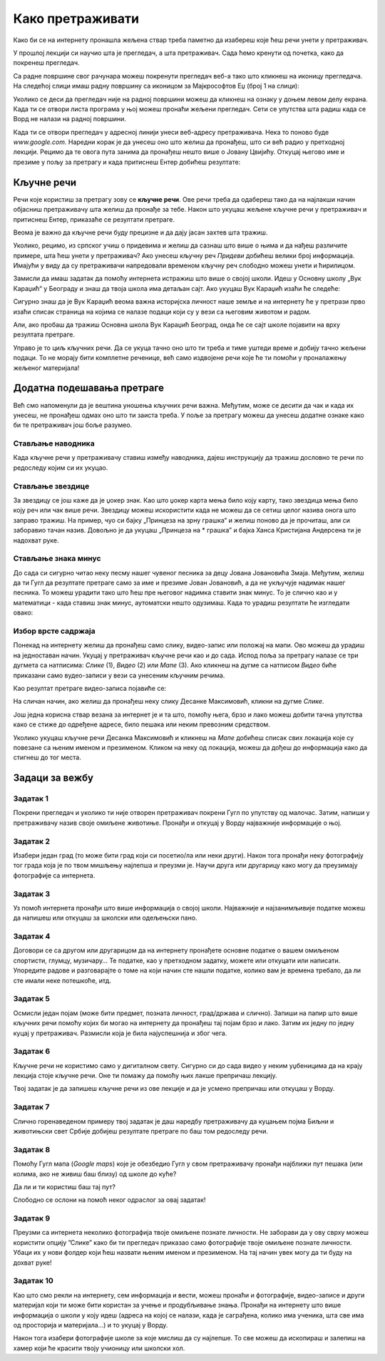 Како претраживати
=================

Како би се на интернету пронашла жељена ствар треба паметно да изабереш које ћеш речи унети у претраживач. 


У прошлој лекцији си научио шта је прегледач, а шта претраживач. Сада ћемо кренути од почетка, како да
покренеш прегледач.

Са радне површине свог рачунара можеш покренути прегледач веб-а тако што кликнеш на иконицу прегледача. На
следећој слици имаш радну површину са иконицом за Мајкрософтов Еџ (број 1 на слици):

.. image:: ../../_images/pi_3.png
   :width: 780
   :align: center

.. |win| image:: ../../_images/windows.png
            :width: 20px

Уколико се деси да прегледач није на радној површини можеш да кликнеш на ознаку |win| у доњем 
левом  делу екрана. 
Када ти се отвори листа програма у њој можеш пронаћи жељени прегледач. Сети се упутства шта радиш када се
Ворд не налази на радној површини.

Када ти се отвори прегледач у адресној линији унеси веб-адресу  претраживача. 
Нека то поново буде  `www.google.com`. Наредни корак је да унесеш оно што желиш да пронађеш, што си већ
радио у претходној лекцији. Рецимо да те овога пута занима да пронађеш нешто више o Јовану Цвијићу. 
Откуцај његово име и презиме у пољу за претрагу и када притиснеш Ентер добићеш
резултате:

.. image:: ../../_images/pi_8.png
   :width: 780
   :align: center

Кључне речи
-----------

Речи које користиш за претрагу зову се **кључне речи**. Ове речи треба да одабереш тако да на најлакши начин 
објасниш претраживачу шта желиш да пронађе за тебе. Након што укуцаш жељене кључне речи у претраживач и 
притиснеш Ентер, приказаће се резултати претраге.

Веома је важно да кључне речи буду прецизне и да дају јасан захтев шта тражиш. 

Уколико, рецимо, из српског учиш о придевима и желиш да сазнаш што више о њима и да нађеш различите примере, шта ћеш унети у претраживач?
Ако унесеш кључну реч *Придеви* добићеш велики број информација.
Имајући у виду да су претраживачи напредовали временом кључну реч слободно можеш унети и ћирилицом.

Замисли да имаш задатак да помоћу интернета истражиш што више о својој школи. Идеш у Основну школу „Вук Караџић“ 
у Београду и знаш да твоја школа има детаљан сајт. Ако укуцаш Вук Караџић изаћи ће следеће:

.. image:: ../../_images/pi_9.png
   :width: 780
   :align: center

.. questionnote::
 
   Шта мислиш због чега?
 
Сигурно знаш да је Вук Караџић веома важна историјска личност наше земље и на интернету ће у претрази прво изаћи 
списак страница на којима се налазе подаци који су у вези са његовим животом и радом.

Али, ако пробаш да тражиш Основна школа Вук Караџић Београд, онда ће се сајт школе појавити на врху резултата претраге.
 
Управо је то циљ кључних речи. Да се укуца тачно оно што ти треба и тиме уштеди време и добију тачно жељени подаци. 
То не морају бити комплетне реченице, већ само издвојене речи које ће ти помоћи у проналажењу жељеног материјала!

.. questionnote::

   Твој друг из одељења Никола Петровић освојио је прво место на републичком такмичењу из математике. Знаш да су новине писале о томе. 
   У претраживач је унето само Никола и изашло је следеће:

   .. image:: ../../_images/pi_11.png
      :width: 780
      :align: center
 
   Шта мислиш због чега?

   Шта мислиш због чега чланак није изашао одмах?
 
   Шта је требало да укуцаш како би лакше нашао чланак?
 
Додатна подешавања претраге
---------------------------
	
Већ смо напоменули да је вештина уношења кључних речи важна.
Међутим, може се десити да чак и када их унесеш, не 
пронађеш одмах оно што ти заиста треба. 
У поље за претрагу можеш да унесеш додатне ознаке како би те претраживач још боље разумео.


Стављање наводника
~~~~~~~~~~~~~~~~~~

Када кључне речи у претраживачу ставиш између наводника, дајеш инструкцију да тражиш дословно те речи по редоследу 
којим си их укуцао.

.. image:: ../../_images/pi_12.png
   :width: 780
   :align: center


Стављање звездице
~~~~~~~~~~~~~~~~~

За звездицу се још каже да је џокер знак. Као што џокер карта мења било коју карту, 
тако звездица мења било коју реч или чак више речи. Звездицу можеш искористити 
када не можеш да се сетиш целог назива онога што заправо тражиш. 
На пример, чуо си бајку „Принцеза на зрну грашка“ и желиш 
поново да је прочиташ, али си заборавио тачан назив. Довољно је да укуцаш „Принцеза на * грашка” и бајка Ханса Кристијана 
Андерсена ти је надохват руке.


.. image:: ../../_images/pi_14.png
   :width: 780
   :align: center
   
Стављање знака минус
~~~~~~~~~~~~~~~~~~~~

До сада си сигурно читао неку песму нашег чувеног песника за децу Јована Јовановића Змаја. Међутим, желиш да ти Гугл да 
резултате претраге само за име и презиме Јован Јовановић, а да не укључује надимак нашег песника. То можеш урадити тако што 
ћеш пре његовог надимка ставити знак минус. То је слично као и у математици - када ставиш знак минус, аутоматски нешто 
одузимаш. Када то урадиш резултати ће изгледати овако:

.. image:: ../../_images/pi_15.png
   :width: 780
   :align: center


Избор врсте садржаја
~~~~~~~~~~~~~~~~~~~~

Понекад на интернету желиш да пронађеш само слику, видео-запис или положај на мапи. Ово можеш да урадиш на једноставан начин. 
Укуцај у претраживач кључне речи као и до сада. Испод поља за претрагу налазе се три дугмета са натписима: *Слике* (1), *Видео* (2) или *Мапе* (3). 
Ако кликнеш на дугме са натписом *Видео* биће приказани само вудео-записи у вези са унесеним кључним речима.


.. image:: ../../_images/pi_18.png
   :width: 780
   :align: center

Као резултат претраге видео-записа појавиће се:

.. image:: ../../_images/pi_20.png
   :width: 780
   :align: center

На сличан начин, ако желиш да пронађеш неку слику Десанке Максимовић, кликни на дугме *Слике*.
   
Још једна корисна ствар везана за интернет је и та што, помоћу њега, брзо и лако можеш добити тачна упутства како се стиже до одређене адресе, 
било пешака или неким превозним 
средством. 

Уколико укуцаш кључне речи Десанка Максимовић и кликнеш на *Мапе* добићеш списак свих локација које су повезанe са њеним 
именом и презименом. Кликом на неку од локација, можеш да дођеш до информација како да стигнеш до тог места.

.. image:: ../../_images/pi_22.png
   :width: 780
   :align: center
   

.. suggestionnote::

 Претрага интернета преко кључних речи је нешто за шта је потребно и одређено искуство. Немој се разочарати ако одмах, из прве, не пронађеш оно што ти је заиста потребно. Увек размисли још једном и пробај да укуцаш неке друге кључне речи. Временом ћеш бити све успешнији!


Задаци за вежбу
---------------

Задатак 1
~~~~~~~~~

Покрени прегледач и уколико ти није отворен претраживач покрени Гугл по упутству од малочас. Затим, напиши у 
претраживачу назив своје омиљене животиње. Пронађи и откуцај у Ворду најважније информације о њој.

Задатак 2
~~~~~~~~~

Изабери један град (то може бити град који си посетио/ла или неки други). Након тога пронађи неку фотографију тог града 
која је по твом мишљењу најлепша и преузми је. Научи друга или другарицу како могу да преузимају фотографије са интернета.

Задатак 3
~~~~~~~~~

Уз помоћ интернета пронађи што више информација о својој школи. Најважније и најзанимљивије податке можеш да напишеш или 
откуцаш за школски или одељењски пано.

Задатак 4
~~~~~~~~~

Договори се са другом или другарицом да на интернету пронађете основне податке о вашем омиљеном спортисти, глумцу, музичару… 
Те податке, као у претходном задатку, можете или откуцати или написати. Упоредите радове и разговарајте о томе на који начин сте нашли податке, колико вам је времена требало, да ли сте имали неке потешкоће, итд.

Задатак 5
~~~~~~~~~

Осмисли један појам (може бити предмет, позната личност, град/држава и слично). Запиши на папир што више кључних речи помоћу 
којих би могао на интернету да пронађеш тај појам брзо и лако. Затим их једну по једну куцај у претраживач. Размисли која је била најуспешнија и због чега.

Задатак 6
~~~~~~~~~

Кључне речи не користимо само у дигиталном свету. Сигурно си до сада видео у неким уџбеницима да на крају лекција стоје 
кључне речи. Оне ти помажу да помоћу њих лакше препричаш лекцију. 

Твој задатак је да запишеш кључне речи из ове лекције и да је усмено препричаш или откуцаш у Ворду.

Задатак 7
~~~~~~~~~

Слично горенаведеном примеру твој задатак је даш наредбу претраживачу да куцањем појма Биљни и животињски свет Србије добијеш резултате претраге по баш том редоследу речи.

Задатак 8
~~~~~~~~~

Помоћу Гугл мапа (*Google maps*) које је обезбедио Гугл у свом претраживачу пронађи најближи пут пешака (или колима, ако не живиш баш близу) од школе до куће? 

Да ли и ти користиш баш тај пут?

Слободно се ослони на помоћ неког одраслог за овај задатак!

Задатак 9
~~~~~~~~~

Преузми са интернета неколико фотографија твоје омиљене познате личности. Не заборави да у ову сврху можеш користити опцију ”Слике” како би ти прегледач приказао само фотографије твоје омиљене познате личности. Убаци их у нови фолдер који ћеш назвати њеним именом и презименом. На тај начин увек могу да ти буду на дохват руке!

Задатак 10
~~~~~~~~~~

Као што смо рекли на интернету, сем информација и вести, можеш пронаћи и фотографије, видео-записе и други материјал који ти 
може бити користан за учење и продубљивање знања. Пронађи на интернету што више информација о школи у коју идеш 
(адреса на којој се налази, када је саграђена, колико има ученика, шта све има од просторија и материјала...) и то укуцај у 
Ворду. 

Након тога изабери фотографије школе за које мислиш да су најлепше. То све можеш да ископираш и залепиш на хамер који ће 
красити твоју учионицу или школски хол.

